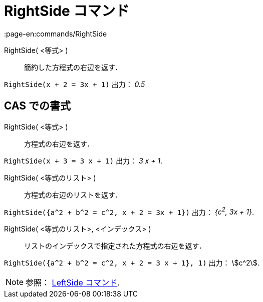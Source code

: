 = RightSide コマンド
:page-en:commands/RightSide
ifdef::env-github[:imagesdir: /ja/modules/ROOT/assets/images]

RightSide( <等式> )::
  簡約した方程式の右辺を返す．

[EXAMPLE]
====

`++RightSide(x + 2 = 3x + 1)++` 出力： _0.5_

====

== CAS での書式

RightSide( <等式> )::
  方程式の右辺を返す．

[EXAMPLE]
====

`++RightSide(x + 3 = 3 x + 1)++` 出力： _3 x + 1_.

====

RightSide( <等式のリスト> )::
  方程式の右辺のリストを返す．

[EXAMPLE]
====

`++RightSide({a^2 + b^2 = c^2, x + 2 = 3x + 1})++` 出力： _{c^2^, 3x + 1}_.

====

RightSide( <等式のリスト>, <インデックス> )::
  リストのインデックスで指定された方程式の右辺を返す．

[EXAMPLE]
====

`++RightSide({a^2 + b^2 = c^2, x + 2 = 3 x + 1}, 1)++` 出力： stem:[c^2].

====



[NOTE]
====

参照： xref:/commands/LeftSide.adoc[LeftSide コマンド].

====
